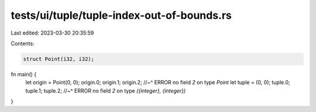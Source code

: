 tests/ui/tuple/tuple-index-out-of-bounds.rs
===========================================

Last edited: 2023-03-30 20:35:59

Contents:

.. code-block:: rs

    struct Point(i32, i32);

fn main() {
    let origin = Point(0, 0);
    origin.0;
    origin.1;
    origin.2;
    //~^ ERROR no field `2` on type `Point`
    let tuple = (0, 0);
    tuple.0;
    tuple.1;
    tuple.2;
    //~^ ERROR no field `2` on type `({integer}, {integer})`
}


